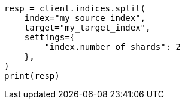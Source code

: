 // This file is autogenerated, DO NOT EDIT
// indices/split-index.asciidoc:175

[source, python]
----
resp = client.indices.split(
    index="my_source_index",
    target="my_target_index",
    settings={
        "index.number_of_shards": 2
    },
)
print(resp)
----
